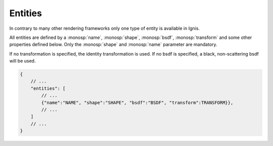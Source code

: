 Entities
========

In contrary to many other rendering frameworks only one type of entity is available in Ignis.

All entities are defined by a :monosp:`name`, :monosp:`shape`, :monosp:`bsdf`, :monosp:`transform` and some other properties defined below. 
Only the :monosp:`shape` and :monosp:`name` parameter are mandatory.

If no transformation is specified, the identity transformation is used. If no bsdf is specified, a black, non-scattering bsdf will be used.

.. code-block:: javascript

    {
        // ...
        "entities": [
            // ...
            {"name":"NAME", "shape":"SHAPE", "bsdf":"BSDF", "transform":TRANSFORM}},
            // ...
        ]
        // ...
    }

.. objectparameters::

 * - shape
   - |string|
   - *None*
   - The name of the actual shape.

 * - bsdf
   - |string|
   - *None*
   - The name of the actual bsdf.

 * - inner_medium
   - |string|
   - *None*
   - Optional name for the interior medium.

 * - outer_medium
   - |string|
   - *None*
   - Optional name for the outerior medium.

 * - transform
   - |transform|
   - Identity
   - Apply given transformation to shape.